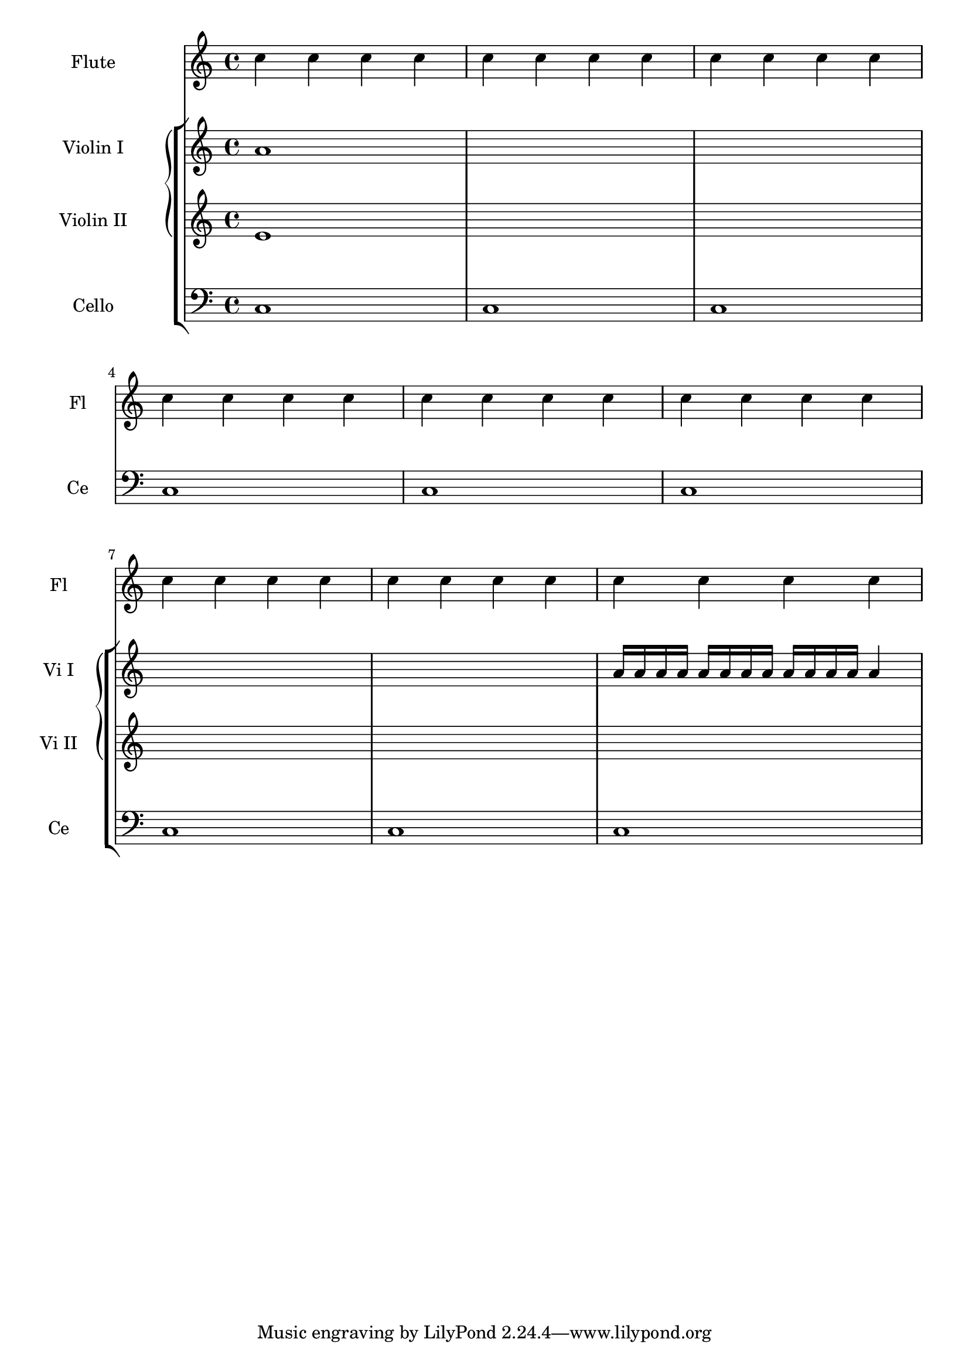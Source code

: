 %% DO NOT EDIT this file manually; it is automatically
%% generated from LSR http://lsr.di.unimi.it
%% Make any changes in LSR itself, or in Documentation/snippets/new/ ,
%% and then run scripts/auxiliar/makelsr.py
%%
%% This file is in the public domain.
\version "2.23.9"

\header {
  lsrtags = "contexts-and-engravers"

  texidoc = "
In orchestral scores sometimes single or groups of instruments are
silent for a while and their staves can be removed for that time (with
@code{\\removeEmptyStaves}).

When they play again it is often preferred to show the staves of
@emph{all instruments of such a group}.  This can be done adding the
@code{Keep_alive_together_engraver} in the grouper (e.g., a GrandStaff
or a StaffGroup).

In the example the violins are silent in the 2nd system and in the 3rd
system. Only the first violin plays the last measure but the staff of
the second violin is also displayed.

"
  doctitle = "Displaying a whole GrandStaff system if only one of its staves is alive"
} % begin verbatim

\score {
  <<
    \new StaffGroup = "StaffGroup_woodwinds"
    <<
      \new Staff = "Staff_flute" \with {
        instrumentName = "Flute"
        shortInstrumentName = "Fl"
      }
      \relative c' {
        \repeat unfold 3 { c'4 c c c | c c c c | c c c c | \break }
      }
    >>
    \new StaffGroup = "StaffGroup_Strings"
    <<
      \new GrandStaff = "GrandStaff_violins"
      <<
        \new Staff = "StaffViolinI" \with {
          instrumentName = "Violin I"
          shortInstrumentName = "Vi I"
        }
        \relative c'' {
          a1 \repeat unfold 7 { s1 } \repeat unfold 12 a16  a4
        }
        \new Staff = "StaffViolinII" \with {
          instrumentName = "Violin II"
          shortInstrumentName = "Vi II"
        }
        \relative c' { e1 \repeat unfold 8 { s1 } }
      >>
      \new Staff = "Staff_cello" \with {
        instrumentName = "Cello"
        shortInstrumentName = "Ce"
      }
      \relative c { \clef bass \repeat unfold 9 { c1 }}
    >>
  >>
}
\layout {
  indent = 3.0\cm
  short-indent = 1.5\cm
  \context {
    \GrandStaff
    \consists Keep_alive_together_engraver
  }
  \context {
    \Staff
    \RemoveEmptyStaves
  }
}
